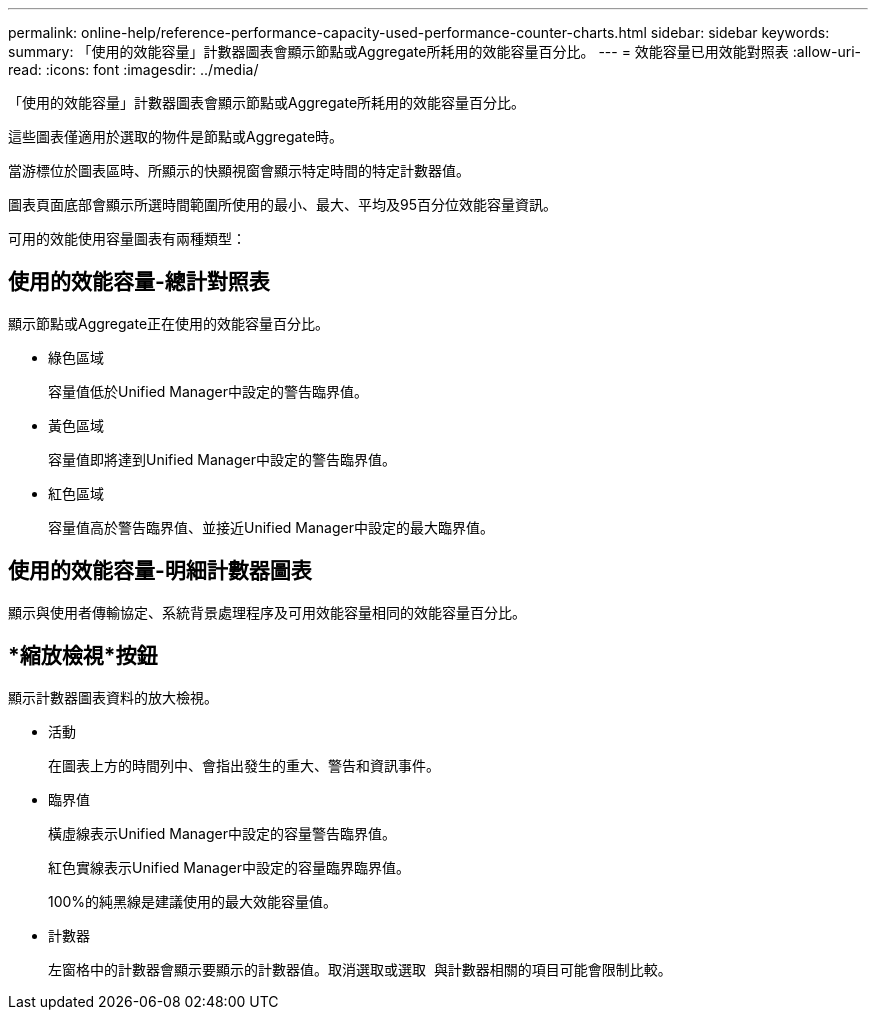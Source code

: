 ---
permalink: online-help/reference-performance-capacity-used-performance-counter-charts.html 
sidebar: sidebar 
keywords:  
summary: 「使用的效能容量」計數器圖表會顯示節點或Aggregate所耗用的效能容量百分比。 
---
= 效能容量已用效能對照表
:allow-uri-read: 
:icons: font
:imagesdir: ../media/


[role="lead"]
「使用的效能容量」計數器圖表會顯示節點或Aggregate所耗用的效能容量百分比。

這些圖表僅適用於選取的物件是節點或Aggregate時。

當游標位於圖表區時、所顯示的快顯視窗會顯示特定時間的特定計數器值。

圖表頁面底部會顯示所選時間範圍所使用的最小、最大、平均及95百分位效能容量資訊。

可用的效能使用容量圖表有兩種類型：



== 使用的效能容量-總計對照表

顯示節點或Aggregate正在使用的效能容量百分比。

* 綠色區域
+
容量值低於Unified Manager中設定的警告臨界值。

* 黃色區域
+
容量值即將達到Unified Manager中設定的警告臨界值。

* 紅色區域
+
容量值高於警告臨界值、並接近Unified Manager中設定的最大臨界值。





== 使用的效能容量-明細計數器圖表

顯示與使用者傳輸協定、系統背景處理程序及可用效能容量相同的效能容量百分比。



== *縮放檢視*按鈕

顯示計數器圖表資料的放大檢視。

* 活動
+
在圖表上方的時間列中、會指出發生的重大、警告和資訊事件。

* 臨界值
+
橫虛線表示Unified Manager中設定的容量警告臨界值。

+
紅色實線表示Unified Manager中設定的容量臨界臨界值。

+
100%的純黑線是建議使用的最大效能容量值。

* 計數器
+
左窗格中的計數器會顯示要顯示的計數器值。取消選取或選取 image:../media/eye-icon.gif[""] 與計數器相關的項目可能會限制比較。


